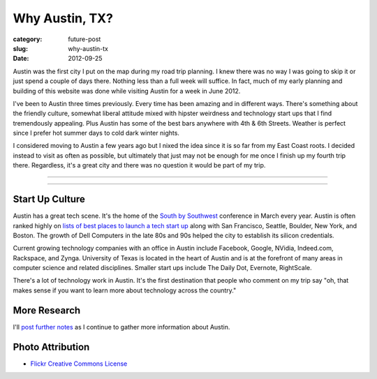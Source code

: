 Why Austin, TX?
===============

:category: future-post
:slug: why-austin-tx
:date: 2012-09-25

Austin was the first city I put on the map during my road trip planning.
I knew there was no way I was going to skip it or just spend a couple of days
there. Nothing less than a full week will suffice. In fact, much of my early
planning and building of this website was done while visiting Austin for a
week in June 2012.

I've been to Austin three times previously. Every time has been amazing and
in different ways. There's something about the friendly culture, somewhat
liberal attitude mixed with hipster weirdness and technology start ups that
I find tremendously appealing. Plus Austin has some of the best bars anywhere
with 4th & 6th Streets. Weather is perfect since I prefer hot summer days 
to cold dark winter nights.

I considered moving to Austin a few years ago but I nixed the idea since
it is so far from my East Coast roots. I decided instead to visit as often
as possible, but ultimately that just may not be enough for me once I finish
up my fourth trip there. Regardless, it's a great city and there was no
question it would be part of my trip.

----

.. image:: ../img/austin-tx-2.jpg
  :width: 640px
  :height: 480px
  :alt: View of Austin, TX

----

Start Up Culture
----------------
Austin has a great tech scene. It's the home of the 
`South by Southwest <http://sxsw.com/>`_ conference in March every year. 
Austin is often ranked highly on 
`lists of best places to launch a tech start up <http://www.usatoday.com/tech/columnist/talkingtech/story/2012-08-22/top-tech-startup-cities/57220670/1>`_ 
along with San Francisco, Seattle, Boulder, New York, and Boston. The 
growth of Dell Computers in the late 80s and 90s helped the city to 
establish its silicon credentials. 

Current growing technology companies with an office in Austin include 
Facebook, Google, NVidia, Indeed.com, Rackspace, and Zynga. University 
of Texas is located in the heart of Austin and is at the forefront of many 
areas in computer science and related disciplines. Smaller start ups 
include The Daily Dot, Evernote, RightScale.

There's a lot of technology work in Austin. It's the first destination that
people who comment on my trip say "oh, that makes sense if you want to learn
more about technology across the country."

More Research
-------------
I'll `post further notes <../austin-tx.html>`_ as I continue to gather 
more information about Austin.


Photo Attribution
-----------------
* `Flickr Creative Commons License <http://www.flickr.com/photos/stuseeger/4895843907/>`_

